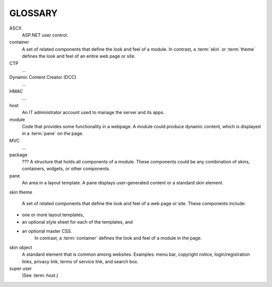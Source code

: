 ========
GLOSSARY
========

.. glossary::
   :sorted:

ASCX
   ASP.NET user control.

container
   A set of related components that define the look and feel of a module. In contrast, a :term:`skin` or :term:`theme` defines the look and feel of an entire web page or site.

CTP
   ...

Dynamic Content Creator (DCC)
   ...

HMAC
   ...

host
   An IT administrator account used to manage the server and its apps.

module
   Code that provides some functionality in a webpage. A module could produce dynamic content, which is displayed in a :term:`pane` on the page.

MVC
   ...

package
   ??? A structure that holds all components of a module. These components could be any combination of skins, containers, widgets, or other components.

pane
   An area in a layout template. A pane displays user-generated content or a standard skin element.

skin
theme
   A set of related components that define the look and feel of a web page or site. These components include:
* one or more layout templates,
* an optional style sheet for each of the templates, and
* an optional master CSS.
   In contrast, a :term:`container` defines the look and feel of a module in the page.

skin object
   A standard element that is common among websites. Examples: menu bar, copyright notice, login/registration links, privacy link, terms of service link, and search box.


super user
   (See :term: `host`.)


..
   # Need to verify the second sentence in the description for `package`.